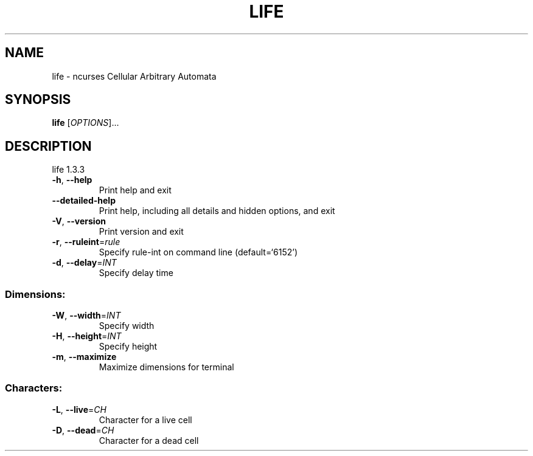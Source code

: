 .\" DO NOT MODIFY THIS FILE!  It was generated by help2man 1.47.4.
.TH LIFE "6" "July 2018" "life 1.3.3" "Games"
.SH NAME
life \- ncurses Cellular Arbitrary Automata
.SH SYNOPSIS
.B life
[\fI\,OPTIONS\/\fR]...
.SH DESCRIPTION
life 1.3.3
.TP
\fB\-h\fR, \fB\-\-help\fR
Print help and exit
.TP
\fB\-\-detailed\-help\fR
Print help, including all details and hidden options,
and exit
.TP
\fB\-V\fR, \fB\-\-version\fR
Print version and exit
.TP
\fB\-r\fR, \fB\-\-ruleint\fR=\fI\,rule\/\fR
Specify rule\-int on command line  (default=`6152')
.TP
\fB\-d\fR, \fB\-\-delay\fR=\fI\,INT\/\fR
Specify delay time
.SS "Dimensions:"
.TP
\fB\-W\fR, \fB\-\-width\fR=\fI\,INT\/\fR
Specify width
.TP
\fB\-H\fR, \fB\-\-height\fR=\fI\,INT\/\fR
Specify height
.TP
\fB\-m\fR, \fB\-\-maximize\fR
Maximize dimensions for terminal
.SS "Characters:"
.TP
\fB\-L\fR, \fB\-\-live\fR=\fI\,CH\/\fR
Character for a live cell
.TP
\fB\-D\fR, \fB\-\-dead\fR=\fI\,CH\/\fR
Character for a dead cell
